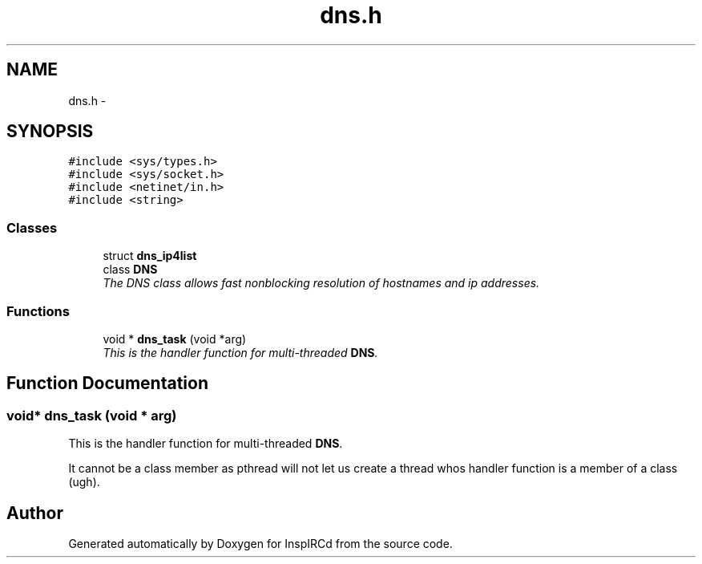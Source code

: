 .TH "dns.h" 3 "19 Dec 2005" "Version 1.0Betareleases" "InspIRCd" \" -*- nroff -*-
.ad l
.nh
.SH NAME
dns.h \- 
.SH SYNOPSIS
.br
.PP
\fC#include <sys/types.h>\fP
.br
\fC#include <sys/socket.h>\fP
.br
\fC#include <netinet/in.h>\fP
.br
\fC#include <string>\fP
.br

.SS "Classes"

.in +1c
.ti -1c
.RI "struct \fBdns_ip4list\fP"
.br
.ti -1c
.RI "class \fBDNS\fP"
.br
.RI "\fIThe DNS class allows fast nonblocking resolution of hostnames and ip addresses. \fP"
.in -1c
.SS "Functions"

.in +1c
.ti -1c
.RI "void * \fBdns_task\fP (void *arg)"
.br
.RI "\fIThis is the handler function for multi-threaded \fBDNS\fP. \fP"
.in -1c
.SH "Function Documentation"
.PP 
.SS "void* dns_task (void * arg)"
.PP
This is the handler function for multi-threaded \fBDNS\fP. 
.PP
It cannot be a class member as pthread will not let us create a thread whos handler function is a member of a class (ugh).
.SH "Author"
.PP 
Generated automatically by Doxygen for InspIRCd from the source code.
